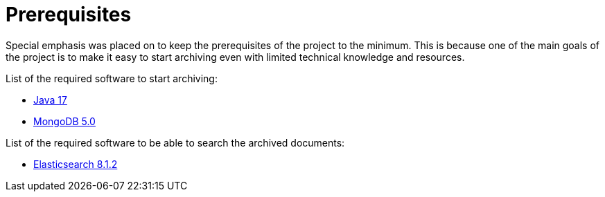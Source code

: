 = Prerequisites

Special emphasis was placed on to keep the prerequisites of the project to the minimum. This is because one of the main goals of the project is to make it easy to start archiving even with limited technical knowledge and resources.

List of the required software to start archiving:

- https://www.oracle.com/technetwork/java/javase/downloads/index.html[Java 17]
- https://www.mongodb.com/download-center/community[MongoDB 5.0]

List of the required software to be able to search the archived documents:

- https://www.elastic.co/downloads/past-releases/elasticsearch-8-1-2[Elasticsearch 8.1.2]
